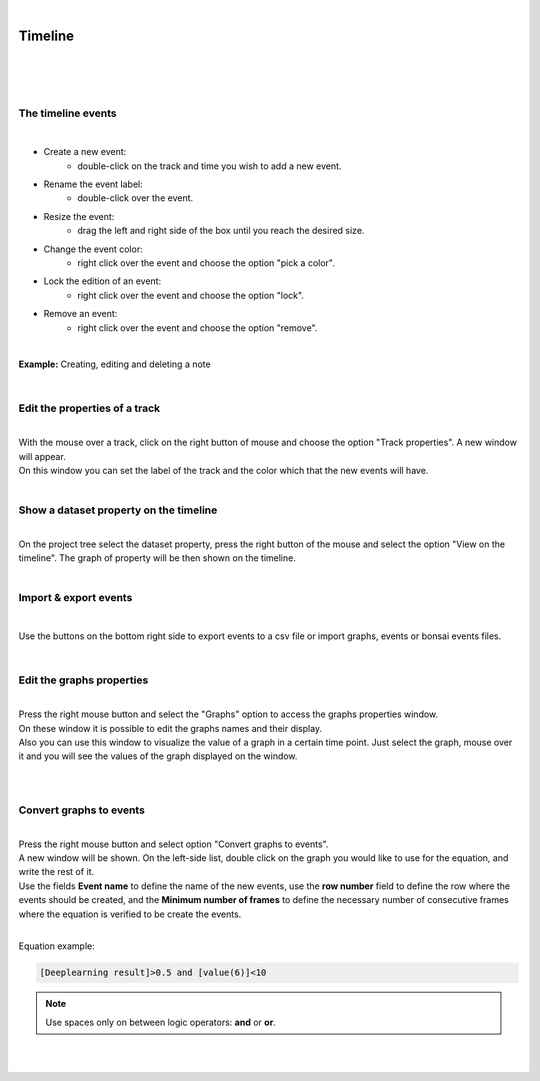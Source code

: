 |

Timeline
===============

|

.. image:: /_static/timeline/timeline.png
	:align: center

|
|


The timeline events
__________________________________________

|

- Create a new event:
	- double-click on the track and time you wish to add a new event.
- Rename the event label:
	- double-click over the event.
- Resize the event:
	- drag the left and right side of the box until you reach the desired size.
- Change the event color:
	- right click over the event and choose the option "pick a color".
- Lock the edition of an event:
	- right click over the event and choose the option "lock".
- Remove an event:
	- right click over the event and choose the option "remove".
	
|

**Example:** Creating, editing and deleting a note

.. image:: /_static/timeline/add-and-edit-note.gif

|

Edit the properties of a track
__________________________________________

|
| With the mouse over a track, click on the right button of mouse and choose the option "Track properties". A new window will appear.
| On this window you can set the label of the track and the color which that the new events will have.

.. image:: /_static/timeline/track-properties.png

|

Show a dataset property on the timeline
__________________________________________

|
| On the project tree select the dataset property, press the right button of the mouse and select the option "View on the timeline". The graph of property will be then shown on the timeline.

.. image:: /_static/timeline/send-2-timeline.png

|


Import & export events
__________________________________________

|

Use the buttons on the bottom right side to export events to a csv file or import graphs, events or bonsai events files.

|

Edit the graphs properties
__________________________________________

|
| Press the right mouse button and select the "Graphs" option to access the graphs properties window.
| On these window it is possible to edit the graphs names and their display.
| Also you can use this window to visualize the value of a graph in a certain time point. Just select the graph, mouse over it and you will see the values of the graph displayed on the window.
|

.. image:: /_static/timeline/graphs-properties.png

|

Convert graphs to events
__________________________________________

|
| Press the right mouse button and select option "Convert graphs to events".
| A new window will be shown. On the left-side list, double click on the graph you would like to use for the equation, and write the rest of it.
| Use the fields **Event name** to define the name of the new events, use the **row number** field to define the row where the events should be created, and the **Minimum number of frames** to define the necessary number of consecutive frames where the equation is verified to be create the events.
|

Equation example:

.. code-block:: python

	[Deeplearning result]>0.5 and [value(6)]<10

.. note:: Use spaces only on between logic operators: **and** or **or**.

|

.. image:: /_static/timeline/convert-graphs-2-events.png

|

.. image:: /_static/timeline/convert-graphs-2-events-window.png